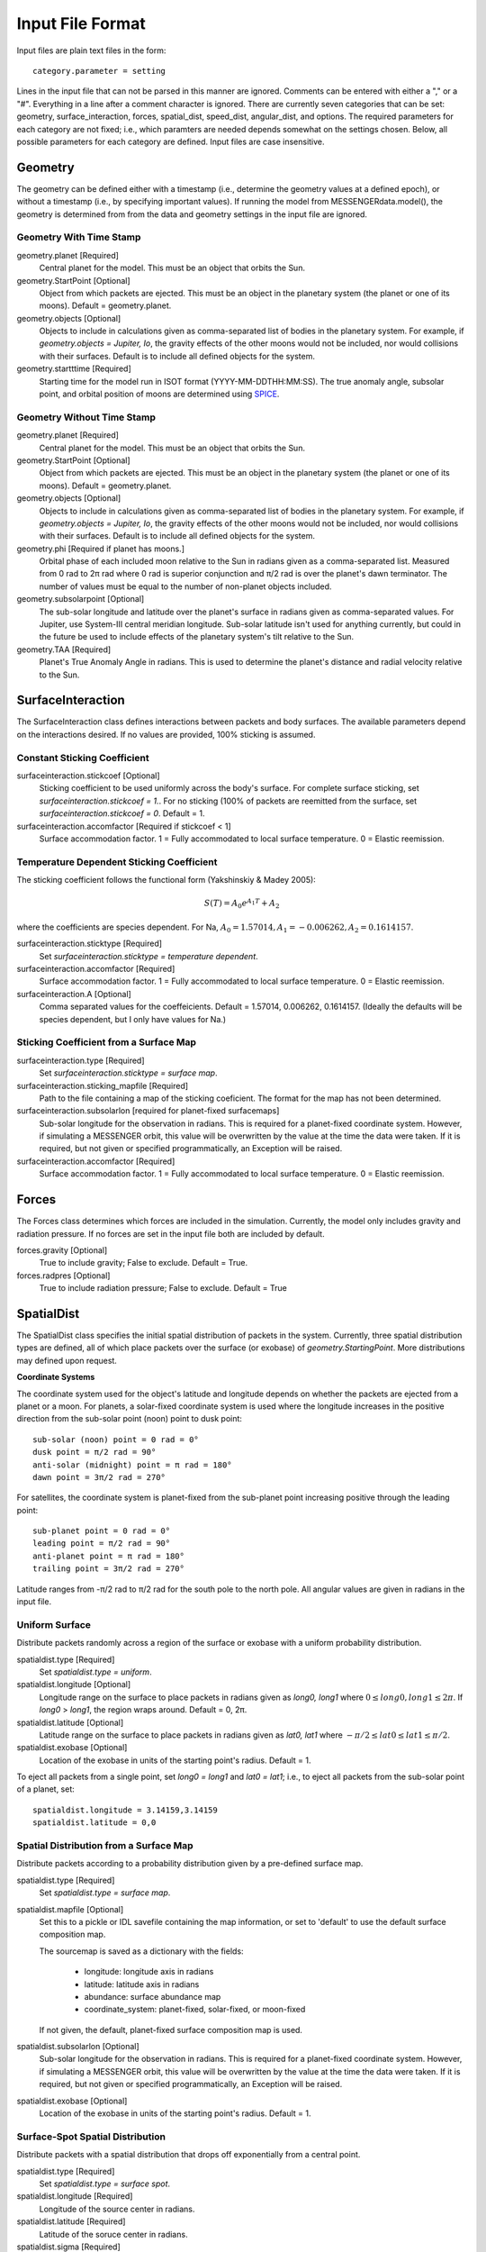.. _inputfiles_:

*****************
Input File Format
*****************

.. moduleauthor:: Matthew Burger <mburger@stsci.edu>

Input files are plain text files in the form: ::

    category.parameter = setting

Lines in the input file that can not be parsed in this manner are ignored.
Comments can be entered with either a "," or a "#". Everything in a line
after a comment character is ignored. There are currently seven categories
that can be set: geometry, surface_interaction,
forces, spatial_dist, speed_dist, angular_dist, and options. The required
parameters for each category are not fixed; i.e., which paramters are needed
depends somewhat on the settings chosen. Below, all possible parameters for
each category are defined. Input files are case insensitive.

Geometry
========

The geometry can be defined either with a timestamp (i.e., determine the
geometry values at a defined epoch), or without a timestamp (i.e., by
specifying important values). If running the model from MESSENGERdata.model(),
the geometry is determined from from the data and geometry settings in the
input file are ignored.

Geometry With Time Stamp
------------------------

geometry.planet [Required]
    Central planet for the model. This must be an object that orbits the Sun.

geometry.StartPoint [Optional]
    Object from which packets are ejected. This must be an object in the
    planetary system (the planet or one of its moons).
    Default = geometry.planet.

geometry.objects [Optional]
    Objects to include in calculations given as comma-separated list of
    bodies in the planetary system. For example, if
    `geometry.objects = Jupiter, Io`, the gravity effects of the other moons
    would not be included, nor would collisions with their surfaces. Default
    is to include all defined objects for the system.

geometry.startttime [Required]
    Starting time for the model run in ISOT format (YYYY-MM-DDTHH:MM:SS).
    The true anomaly angle, subsolar point, and orbital position of moons
    are determined using `SPICE <https://naif.jpl.nasa.gov/naif/toolkit.html>`_.

Geometry Without Time Stamp
---------------------------

geometry.planet [Required]
    Central planet for the model. This must be an object that orbits the Sun.

geometry.StartPoint [Optional]
    Object from which packets are ejected. This must be an object in the
    planetary system (the planet or one of its moons).
    Default = geometry.planet.

geometry.objects [Optional]
    Objects to include in calculations given as comma-separated list of
    bodies in the planetary system. For example, if
    `geometry.objects = Jupiter, Io`, the gravity effects of the other moons
    would not be included, nor would collisions with their surfaces. Default
    is to include all defined objects for the system.

geometry.phi [Required if planet has moons.]
    Orbital phase of each included moon relative to the Sun in radians given
    as a comma-separated list.
    Measured from 0 rad to 2π rad where 0 rad is superior conjunction and
    π/2 rad is over the planet's dawn terminator. The number of values must be
    equal to the number of non-planet objects included.

geometry.subsolarpoint [Optional]
    The sub-solar longitude and latitude over the planet's surface in radians
    given as comma-separated values. For Jupiter, use System-III central
    meridian longitude. Sub-solar latitude isn't used for anything currently,
    but could in the future be used to include effects of the planetary system's
    tilt relative to the Sun.

geometry.TAA [Required]
    Planet's True Anomaly Angle in radians. This is used to determine the
    planet's distance and radial velocity relative to the Sun.

SurfaceInteraction
==================

The SurfaceInteraction class defines interactions between packets and body
surfaces. The available parameters depend on the interactions desired.
If no values are provided, 100% sticking is assumed.

Constant Sticking Coefficient
-----------------------------

surfaceinteraction.stickcoef [Optional]
    Sticking coefficient to be used uniformly across the body's surface.
    For complete surface sticking, set `surfaceinteraction.stickcoef = 1.`.
    For no sticking (100% of packets are reemitted from the surface, set
    `surfaceinteraction.stickcoef = 0`. Default = 1.

surfaceinteraction.accomfactor [Required if stickcoef < 1]
    Surface accommodation factor. 1 = Fully accommodated to local surface
    temperature. 0 = Elastic reemission.

Temperature Dependent Sticking Coefficient
------------------------------------------

The sticking coefficient follows the functional form (Yakshinskiy & Madey 2005):

.. math::
    S(T) = A_0 e^{A_1 T} + A_2

where the coefficients are species dependent. For Na,
:math:`A_0=1.57014, A_1=-0.006262, A_2=0.1614157`.

surfaceinteraction.sticktype [Required]
    Set `surfaceinteraction.sticktype = temperature dependent`.

surfaceinteraction.accomfactor [Required]
    Surface accommodation factor. 1 = Fully accommodated to local surface
    temperature. 0 = Elastic reemission.

surfaceinteraction.A [Optional]
    Comma separated values for the coeffeicients.
    Default = 1.57014, 0.006262, 0.1614157. (Ideally the defaults will be
    species dependent, but I only have values for Na.)



Sticking Coefficient from a Surface Map
---------------------------------------

surfaceinteraction.type [Required]
    Set `surfaceinteraction.sticktype = surface map`.

surfaceinteraction.sticking_mapfile [Required]
    Path to the file containing a map of the sticking coeficient. The format
    for the map has not been determined.

surfaceinteraction.subsolarlon [required for planet-fixed surfacemaps]
    Sub-solar longitude for the observation in radians. This is required for
    a planet-fixed coordinate system. However, if simulating a MESSENGER
    orbit, this value will be overwritten by the value at the time the data
    were taken. If it is required, but not given or specified programmatically,
    an Exception will be raised.

surfaceinteraction.accomfactor [Required]
    Surface accommodation factor. 1 = Fully accommodated to local surface
    temperature. 0 = Elastic reemission.


Forces
======

The Forces class determines which forces are included in the simulation.
Currently, the model only includes gravity and radiation pressure. If
no forces are set in the input file both are included by default.

forces.gravity [Optional]
    True to include gravity; False to exclude. Default = True.

forces.radpres [Optional]
    True to include radiation pressure; False to exclude. Default = True

SpatialDist
===========

The SpatialDist class specifies the initial spatial distribution of packets
in the system. Currently, three spatial distribution types are defined, all of
which place packets over the surface (or exobase) of *geometry.StartingPoint*.
More distributions may defined upon request.

**Coordinate Systems**

The coordinate system used for the object's latitude and longitude depends
on whether the packets are ejected from a planet or a moon. For planets, a
solar-fixed coordinate system is used where the longitude increases in the
positive direction from the sub-solar point (noon) point to dusk point: ::

    sub-solar (noon) point = 0 rad = 0°
    dusk point = π/2 rad = 90°
    anti-solar (midnight) point = π rad = 180°
    dawn point = 3π/2 rad = 270°

For satellites, the coordinate system is planet-fixed from the sub-planet
point increasing positive through the leading point: ::

    sub-planet point = 0 rad = 0°
    leading point = π/2 rad = 90°
    anti-planet point = π rad = 180°
    trailing point = 3π/2 rad = 270°

Latitude ranges from -π/2 rad to π/2 rad for the south pole to the north pole.
All angular values are given in radians in the input file.

Uniform Surface
---------------

Distribute packets randomly across a region of the surface or exobase with
a uniform probability distribution.

spatialdist.type [Required]
    Set `spatialdist.type = uniform`.

spatialdist.longitude [Optional]
    Longitude range on the surface to place packets in radians given as
    *long0, long1* where :math:`0 \leq long0,long1 \leq 2\pi`. If *long0* >
    *long1*, the region wraps around. Default = 0, 2π.

spatialdist.latitude [Optional]
    Latitude range on the surface to place packets in radians given as
    *lat0, lat1* where :math:`-\pi/2 \leq lat0 \leq lat1 \leq \pi/2`.

spatialdist.exobase [Optional]
    Location of the exobase in units of the starting point's radius.
    Default = 1.

To eject all packets from a single point, set *long0 = long1* and
*lat0 = lat1*; i.e., to eject all packets from the sub-solar point of a planet,
set: ::

    spatialdist.longitude = 3.14159,3.14159
    spatialdist.latitude = 0,0

Spatial Distribution from a Surface Map
---------------------------------------

Distribute packets according to a probability distribution given by a
pre-defined surface map.

spatialdist.type [Required]
    Set `spatialdist.type = surface map`.

spatialdist.mapfile [Optional]
    Set this to a pickle or IDL savefile containing the map information, or
    set to 'default' to use the default surface composition map.

    The sourcemap is saved as a dictionary with the fields:

        * longitude: longitude axis in radians

        * latitude: latitude axis in radians

        * abundance: surface abundance map

        * coordinate_system: planet-fixed, solar-fixed, or moon-fixed

    If not given, the default, planet-fixed surface composition map is used.

spatialdist.subsolarlon [Optional]
    Sub-solar longitude for the observation in radians. This is required for
    a planet-fixed coordinate system. However, if simulating a MESSENGER
    orbit, this value will be overwritten by the value at the time the data
    were taken. If it is required, but not given or specified programmatically,
    an Exception will be raised.

spatialdist.exobase [Optional]
    Location of the exobase in units of the starting point's radius.
    Default = 1.

Surface-Spot Spatial Distribution
---------------------------------

Distribute packets with a spatial distribution that drops off exponentially
from a central point.

spatialdist.type [Required]
    Set `spatialdist.type = surface spot`.

spatialdist.longitude [Required]
    Longitude of the source center in radians.

spatialdist.latitude [Required]
    Latitude of the soruce center in radians.

spatialdist.sigma [Required]
    Angular e-folding width of the source in radians.

spatialdist.exobase [Optional]
    Location of the exobase in units of the starting point's radius.
    Default = 1.

SpeedDist
=========

The SpeedDist class defines the one-dimensional initial speed distribution
of the packets. Currently implemented speed distributions are gaussian,
Maxwellian, sputtering, and flat. More can be added upon request.

Gaussian (Normal) distribution
------------------------------

Packets speeds are chosen from a normal distribution. See
`numpy.random.normal
<https://docs.scipy.org/doc/numpy-1.16.0/reference/generated/numpy.random.normal.html#numpy.random.normal>`_
for more information on the implementation.

speeddist.type [Required]
    Set `speeddist.type = gaussian`

speeddist.vprob [Required]
    Mean speed of the distribution in km/s.

speeddist.sigma [Required]
    Standard deviation of the distribution in km/s.

Maxwellian Distribution
-----------------------

Packet speeds are chosen from a Maxwellian distribution given by:

.. math::
    :nowrap:

    \begin{eqnarray*}
    f(v) & \propto & v^3 \exp(-v^2/v_{th}^2) \\
    v_{th}^2 & = & 2Tk_B/m
    \end{eqnarray*}

speeddist.type [Required]
    Set `speeddist.type = maxwellian`

speeddist.temperature [Required]
    Temperature of the distribution in K. Set `speeddist.temperature = 0` to
    use a pre-defined surface temperature map (Not implemented yet).

Sputtering Distribution
-----------------------

Packet speeds are chosen from a sputtering distribution in the form:

.. math::
    :nowrap:

    \begin{eqnarray*}
    f(v) & \propto & \frac{v^{2\beta + 1}}{(v^2 + v_b^2)^\alpha} \\
    v_b & = & \left(\frac{2U}{m} \right)^{1/2}
    \end{eqnarray*}

speeddist.type [Required]
    Set `speeddist.type = sputtering`

speeddist.alpha [Required]
    :math:`\alpha` parameter.

speeddist.beta [Required]
    :math:`\beta` parameter.

speeddist.U [Required]
    Surface binding energy in eV.

Flat Distribution
-----------------

Packet speeds are uniformly distributed between *vprob - delv/2* and
*vrpob + delv/2*. Setting `speeddist.delv = 0` gives a monoenergetic
distribution.

speeddist.type [Required]
    Set `speeddist.type = flat`

speeddist.vprob [Required]
    Mean speed of the distribution in km/s.

speeddist.delv [Required]
    Full width of the distribution in km/s.

AngularDist
===========

The AngularDist class defines the initial angular distribution of packets.
The options are radial and isotropic. More distributions can be added upon
request. If not given, an isotropic distribution into the outward facing
hemisphere is assumed.

Radial Distribution
-------------------

Packets are ejected radially from the surface.

angulardist.type [Required]
    Set `angulardist.type = radial`.

Isotropic Distribution
----------------------

Packets are ejected isotropically into the outward facing hemisphere (if the
packets are starting from the surface) or the full hemisphere.
`angulardist.type` is not given, an isotropic distribution is assumed and
all other options are ignored (i.e., altitude and azimuth can not be specified).

angulardist.type [Optional]
    Set `angulardist.type = isotropic`.

angulardist.altitude [Optional]
    Used to limit the altitude range of the distribution. Given as a
    comma-separated list of *altmin, altmax* in radians measured from the
    surface tangent to the surface normal.

angulardist.azimuth [Optional]
    Used to limit the azimuth range of the distribution. Given as a
    comma-separated list of *az0, az1* in radians. This should be measured with
    azimuth = 0 rad pointing to north, but I'm not sure if it actually works.
    Use of this option is not recommended.

Options
-------

The Options class sets runtime options that don't fit into other categories.

options.endtime [Required]
    The total simulated runtime for the model. Generally chosen to be several
    times the lifetime of the species.

options.species [Required]
    The species to be simulated.

options.lifetime [Optional]
    The lifetime due to ionization or dissociation of the species in seconds.
    If `options.lifetime = 0`, the lifetime is computed based on available
    ionization and dissociation reactions. If `options.lifetime > 0`, the
    lifetime is constant throughout the system. If `options.lifetime < 0`,
    the lifetime is assumed to be the photo-lifetime and no loss occurs in
    the geometric shadow. Default = 0 (use available reactions).

options.outer_edge [Optional]
    Distance from *geometry.startpoint* to simulate in object radii. Default =
    infinite; i.e., no outer edge is given to the simulation.

options.step_size [Optional]
    Time step size for the simulation in seconds. Set `options.step_size = 0`
    for variable step size. Default = 0 (variable step size). If step_size is
    non-zero, the number of steps to be run is endtime/step_size + 1.

options.resolution [Optional]
    Relative precision of the simulation. Default = :math:`10^{-4}`.
    This is ignored if *options.step_size* is set.
